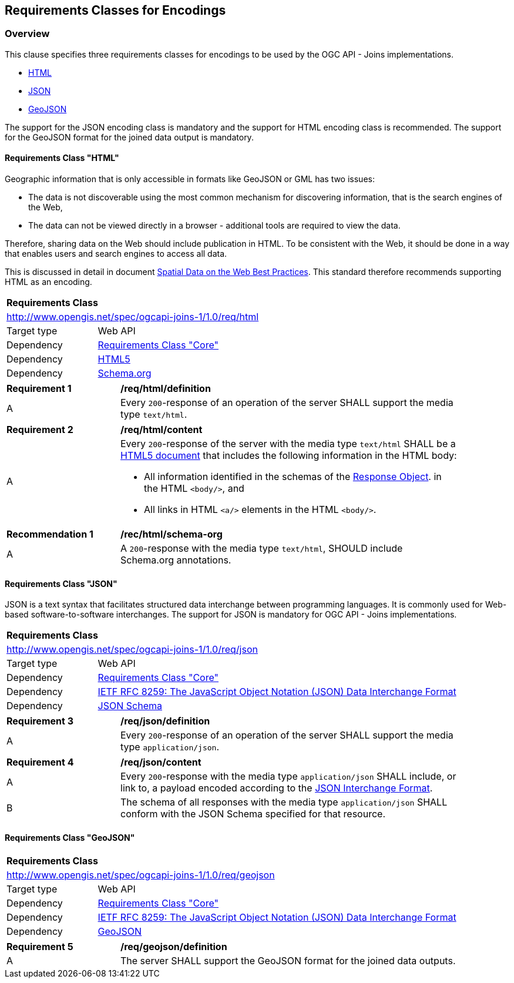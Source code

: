 [[rc_encodings]]
== Requirements Classes for Encodings
[[encodings-overview]]
=== Overview

This clause specifies three requirements classes for encodings to be used by the OGC API - Joins implementations. 

* <<requirements_class_html, HTML>>

* <<requirements_class_json, JSON>>

* <<requirements_class_geojson, GeoJSON>>

The support for the JSON encoding class is mandatory and the support for HTML encoding class is recommended.
The support for the GeoJSON format for the joined data output is mandatory.  

[[requirements_class_html]]
==== Requirements Class "HTML"

Geographic information that is only accessible in formats like GeoJSON or GML has two issues:

* The data is not discoverable using the most common mechanism for discovering information, that is the search engines of the Web,

* The data can not be viewed directly in a browser - additional tools are required to view the data.

Therefore, sharing data on the Web should include publication in HTML. To be consistent with the Web, it should be done in a way that enables users and search engines to access all data.

This is discussed in detail in document <<spatial_data_on_the_web, Spatial Data on the Web Best Practices>>. This standard therefore recommends supporting HTML as an encoding.

[cols="1,4",width="90%"]
|===
2+|*Requirements Class*
2+|http://www.opengis.net/spec/ogcapi-joins-1/1.0/req/html
|Target type |Web API
|Dependency |<<rc_core,Requirements Class "Core">>
|Dependency |<<html5,HTML5>>
|Dependency |<<schema.org,Schema.org>>
|===

[[req_encodings_html-definition]]
[width="90%",cols="2,6a"]
|===
^|*Requirement {counter:req-id}* |*/req/html/definition* 
^|A |Every `200`-response of an operation of the server SHALL support the media type `text/html`.
|===

[[req_encodings_html-content]]
[width="90%",cols="2,6a"]
|===
^|*Requirement {counter:req-id}* |*/req/html/content* 
^|A |Every `200`-response of the server with the media type `text/html` SHALL be a <<html5,HTML5 document>> that includes the following information in the HTML body:

* All information identified in the schemas of the link:https://github.com/OAI/OpenAPI-Specification/blob/main/versions/3.0.3.md#responseObject[Response Object]. in the HTML `<body/>`, and

* All links in HTML `<a/>` elements in the HTML `<body/>`.
|===

[[rec_schema-org]]
[width="90%",cols="2,6a"]
|===
^|*Recommendation {counter:rec-id}* |*/rec/html/schema-org* 
^|A |A `200`-response with the media type `text/html`, SHOULD include Schema.org annotations.
|===

[[requirements_class_json]]
==== Requirements Class "JSON"

JSON is a text syntax that facilitates structured data interchange between programming languages. It is commonly used for Web-based software-to-software interchanges. The support for JSON is mandatory for OGC API - Joins implementations.

[cols="1,4",width="90%"]
|===
2+|*Requirements Class*
2+|http://www.opengis.net/spec/ogcapi-joins-1/1.0/req/json
|Target type |Web API
|Dependency |<<rc_core,Requirements Class "Core">>
|Dependency |<<rfc8259,IETF RFC 8259: The JavaScript Object Notation (JSON) Data Interchange Format>>
|Dependency |<<json-schema,JSON Schema>>
|===

[[req_encodings_json-definition]]
[width="90%",cols="2,6a"]
|===
^|*Requirement {counter:req-id}* |*/req/json/definition* 
^|A |Every `200`-response of an operation of the server SHALL support the media type `application/json`.
|===

[[req_encodings_json-content]]
[width="90%",cols="2,6a"]
|===
^|*Requirement {counter:req-id}* |*/req/json/content* 
^|A |Every `200`-response with the media type `application/json` SHALL include, or link to, a payload encoded according to the <<rfc8259, JSON Interchange Format>>.
^|B |The schema of all responses with the media type `application/json` SHALL conform with the JSON Schema specified for that resource.
|===

[[requirements_class_geojson]]
==== Requirements Class "GeoJSON"

[cols="1,4",width="90%"]
|===
2+|*Requirements Class*
2+|http://www.opengis.net/spec/ogcapi-joins-1/1.0/req/geojson
|Target type |Web API
|Dependency |<<rc_core,Requirements Class "Core">>
|Dependency |<<rfc8259,IETF RFC 8259: The JavaScript Object Notation (JSON) Data Interchange Format>>
|Dependency |<<rfc7946,GeoJSON>>
|===

[[req_encodings_geojson-definition]]
[width="90%",cols="2,6a"]
|===
^|*Requirement {counter:req-id}* |*/req/geojson/definition* 
^|A |The server SHALL support the GeoJSON format for the joined data outputs.
|===
